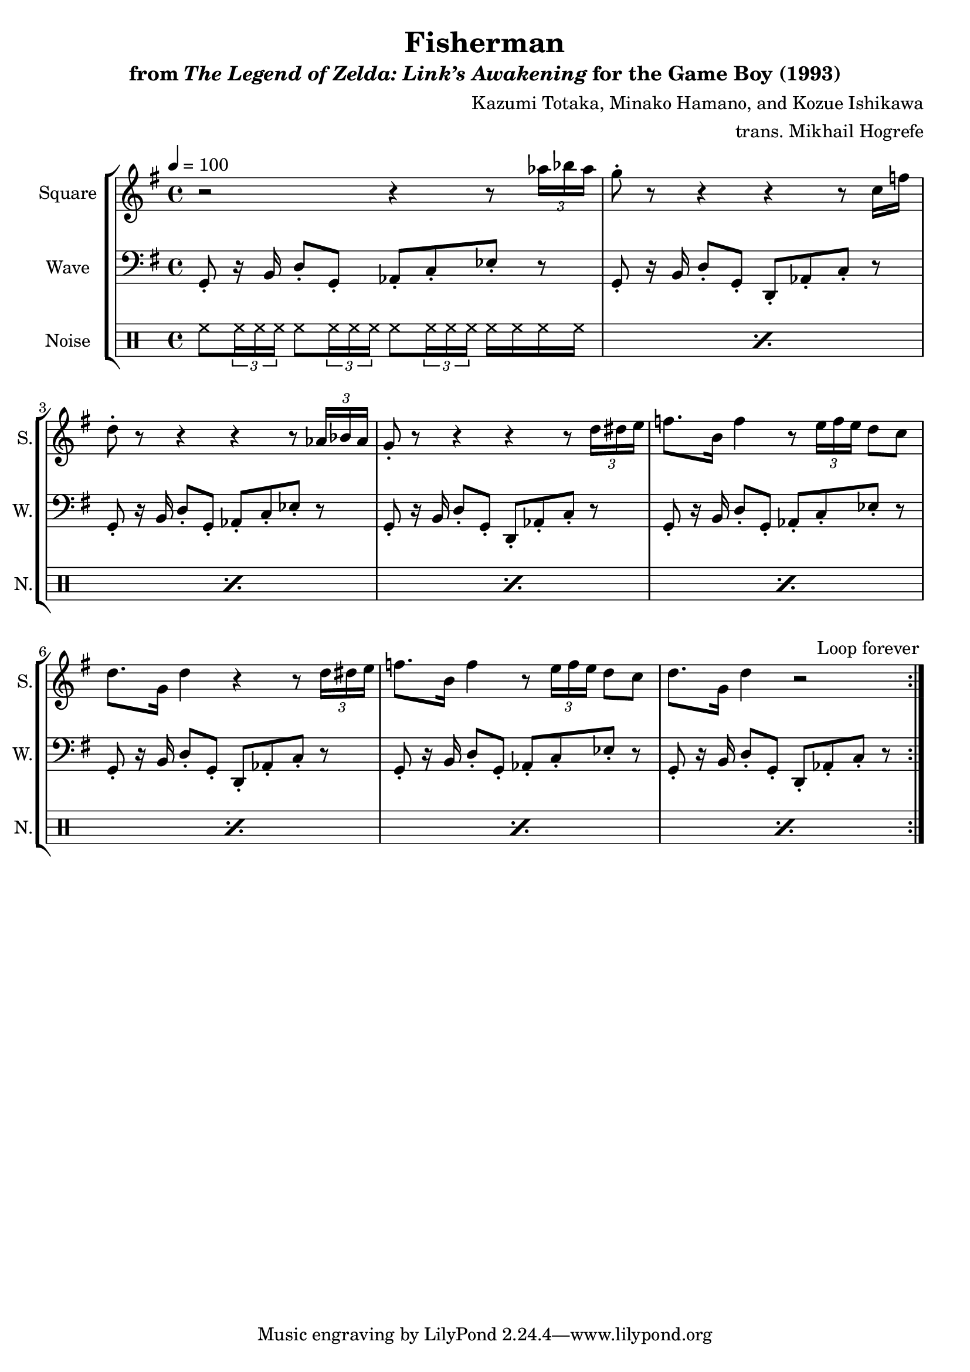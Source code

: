 \version "2.22.0"

smaller = {
    \set fontSize = #-3
    \override Stem #'length-fraction = #0.56
    \override Beam #'thickness = #0.2688
    \override Beam #'length-fraction = #0.56
}

\book {
    \header {
        title = "Fisherman"
        subtitle = \markup { "from" {\italic "The Legend of Zelda: Link’s Awakening"} "for the Game Boy (1993)" }
        composer = "Kazumi Totaka, Minako Hamano, and Kozue Ishikawa"
        arranger = "trans. Mikhail Hogrefe"
    }

    \score {
        {
            \new StaffGroup <<
                \new Staff \relative c''' {
                    \set Staff.instrumentName = "Square"
                    \set Staff.shortInstrumentName = "S."
\key g \major
\tempo 4 = 100
                    \repeat volta 2 {
r2 r4 r8 \tuplet 3/2 { aes16 bes aes } |
g8-. r r4 r r8 c,16 f |
d8-. r r4 r r8 \tuplet 3/2 { aes16 bes aes } |
g8-. r r4 r r8 \tuplet 3/2 { d'16 dis e } |
f8. b,16 f'4 r8 \tuplet 3/2 { e16 f e } d8 c |
d8. g,16 d'4 r r8 \tuplet 3/2 { d16 dis e } |
f8. b,16 f'4 r8 \tuplet 3/2 { e16 f e } d8 c |
d8. g,16 d'4 r2 |
                    }
\once \override Score.RehearsalMark.self-alignment-X = #RIGHT
\mark \markup { \fontsize #-2 "Loop forever" }
                }

                \new Staff \relative c {
                    \set Staff.instrumentName = "Wave"
                    \set Staff.shortInstrumentName = "W."
\clef bass
\key g \major
g8-. r16 b d8-. g,-. aes-. c-. ees-. r |
g,8-. r16 b d8-. g,-. d-. aes'-. c-. r |
g8-. r16 b d8-. g,-. aes-. c-. ees-. r |
g,8-. r16 b d8-. g,-. d-. aes'-. c-. r |
g8-. r16 b d8-. g,-. aes-. c-. ees-. r |
g,8-. r16 b d8-. g,-. d-. aes'-. c-. r |
g8-. r16 b d8-. g,-. aes-. c-. ees-. r |
g,8-. r16 b d8-. g,-. d-. aes'-. c-. r |
                }

                \new DrumStaff {
                    \drummode {
                        \set Staff.instrumentName="Noise"
                        \set Staff.shortInstrumentName="N."
\repeat percent 8 { hh8 \tuplet 3/2 { hh16 hh hh } hh8 \tuplet 3/2 { hh16 hh hh } hh8 \tuplet 3/2 { hh16 hh hh } hh16 hh hh hh | }
                    }
                }
            >>
        }
        \layout {
            \context {
                \Staff
                \RemoveEmptyStaves
            }
            \context {
                \DrumStaff
                \RemoveEmptyStaves
            }
        }
    }
}
